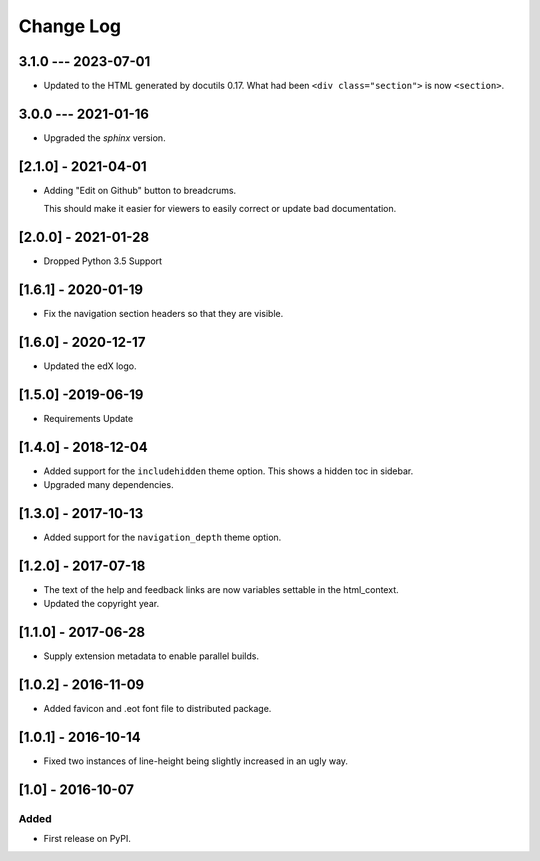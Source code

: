 Change Log
----------

..
   All enhancements and patches to edx-sphinx-theme will be documented
   in this file.  It adheres to the structure of http://keepachangelog.com/ ,
   but in reStructuredText instead of Markdown (for ease of incorporation into
   Sphinx documentation and the PyPI description).

   This project adheres to Semantic Versioning (http://semver.org/).

.. There should always be an "Unreleased" section for changes pending release.

3.1.0 --- 2023-07-01
~~~~~~~~~~~~~~~~~~~~

* Updated to the HTML generated by docutils 0.17.  What had been ``<div
  class="section">`` is now ``<section>``.


3.0.0 --- 2021-01-16
~~~~~~~~~~~~~~~~~~~~

* Upgraded the `sphinx` version.

[2.1.0] - 2021-04-01
~~~~~~~~~~~~~~~~~~~~

* Adding "Edit on Github" button to breadcrums.

  This should make it easier for viewers to easily correct or update bad documentation.

[2.0.0] - 2021-01-28
~~~~~~~~~~~~~~~~~~~~

* Dropped Python 3.5 Support

[1.6.1] - 2020-01-19
~~~~~~~~~~~~~~~~~~~~

* Fix the navigation section headers so that they are visible.

[1.6.0] - 2020-12-17
~~~~~~~~~~~~~~~~~~~~

* Updated the edX logo.

[1.5.0] -2019-06-19
~~~~~~~~~~~~~~~~~~~

* Requirements Update

[1.4.0] - 2018-12-04
~~~~~~~~~~~~~~~~~~~~

* Added support for the ``includehidden`` theme option. This shows a hidden toc
  in sidebar.

* Upgraded many dependencies.

[1.3.0] - 2017-10-13
~~~~~~~~~~~~~~~~~~~~

* Added support for the ``navigation_depth`` theme option.

[1.2.0] - 2017-07-18
~~~~~~~~~~~~~~~~~~~~

* The text of the help and feedback links are now variables settable in the
  html_context.

* Updated the copyright year.

[1.1.0] - 2017-06-28
~~~~~~~~~~~~~~~~~~~~

* Supply extension metadata to enable parallel builds.

[1.0.2] - 2016-11-09
~~~~~~~~~~~~~~~~~~~~

* Added favicon and .eot font file to distributed package.

[1.0.1] - 2016-10-14
~~~~~~~~~~~~~~~~~~~~

* Fixed two instances of line-height being slightly increased in an ugly way.

[1.0] - 2016-10-07
~~~~~~~~~~~~~~~~~~

Added
_____

* First release on PyPI.

